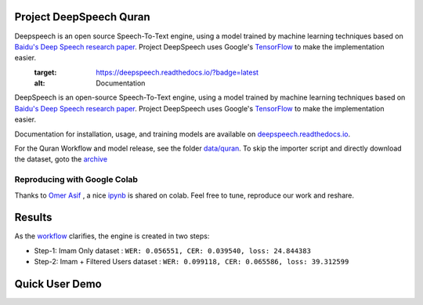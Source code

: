 Project DeepSpeech Quran
========================


.. image:: https://readthedocs.org/projects/deepspeech/badge/?version=latest
Deepspeech is an open source Speech-To-Text engine, using a model trained by machine learning techniques based on `Baidu's Deep Speech research paper <https://arxiv.org/abs/1412.5567>`_. Project DeepSpeech uses Google's `TensorFlow <https://www.tensorflow.org/>`_ to make the implementation easier.
   :target: https://deepspeech.readthedocs.io/?badge=latest
   :alt: Documentation

.. image:: https://github.com/mozilla/DeepSpeech/actions/workflows/macOS-amd64.yml/badge.svg
   :target: https://github.com/mozilla/DeepSpeech/actions/workflows/macOS-amd64.yml
   :alt: macOS builds

.. image:: https://github.com/mozilla/DeepSpeech/actions/workflows/lint.yml/badge.svg
   :target: https://github.com/mozilla/DeepSpeech/actions/workflows/lint.yml
   :alt: Linters

.. image:: https://github.com/mozilla/DeepSpeech/actions/workflows/docker.yml/badge.svg
   :target: https://github.com/mozilla/DeepSpeech/actions/workflows/docker.yml
   :alt: Docker Images


DeepSpeech is an open-source Speech-To-Text engine, using a model trained by machine learning techniques based on `Baidu's Deep Speech research paper <https://arxiv.org/abs/1412.5567>`_. Project DeepSpeech uses Google's `TensorFlow <https://www.tensorflow.org/>`_ to make the implementation easier.

Documentation for installation, usage, and training models are available on `deepspeech.readthedocs.io <https://deepspeech.readthedocs.io/?badge=latest>`_.

For the Quran Workflow and model release, see the folder `data/quran <https://github.com/tarekeldeeb/DeepSpeech-Quran/tree/master/data/quran>`_.
To skip the importer script and directly download the dataset, goto the `archive <https://archive.org/details/quran-speech-dataset>`_

Reproducing with Google Colab
-----------------------------
Thanks to `Omer Asif <https://github.com/omerasif57>`_ , a nice `ipynb <https://colab.research.google.com/drive/1HO57B7ZA4-vn5bm-vL1zRnmuFV99g_n4?usp=sharing>`_ is shared on colab. Feel free to tune, reproduce our work and reshare.

Results
=======
As the `workflow <https://github.com/tarekeldeeb/DeepSpeech-Quran/tree/master/data/quran#workflow>`_ clarifies, the engine is created in two steps:

* Step-1: Imam Only dataset : ``WER: 0.056551, CER: 0.039540, loss: 24.844383``
* Step-2: Imam + Filtered Users dataset : ``WER: 0.099118, CER: 0.065586, loss: 39.312599``

Quick User Demo
===============
.. image:: http://img.youtube.com/vi/RlfIkoV3hMg/0.jpg
   :target: http://www.youtube.com/watch?v=RlfIkoV3hMg
